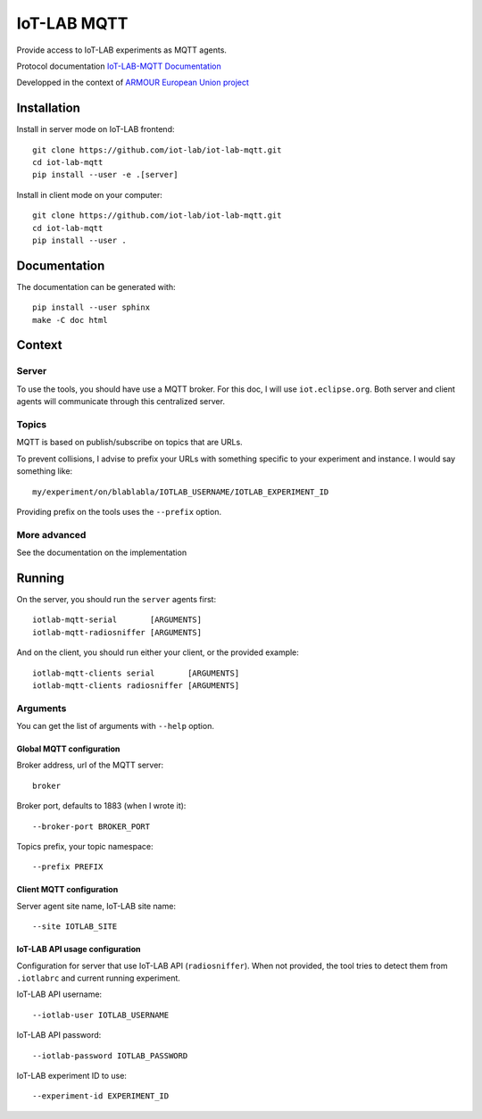 ############
IoT-LAB MQTT
############

Provide access to IoT-LAB experiments as MQTT agents.

Protocol documentation
`IoT-LAB-MQTT Documentation <https://iot-lab.github.io/iot-lab-mqtt/>`_

Developped in the context of
`ARMOUR European Union project <http://armour-project.eu/>`_


Installation
============

Install in server mode on IoT-LAB frontend::

   git clone https://github.com/iot-lab/iot-lab-mqtt.git
   cd iot-lab-mqtt
   pip install --user -e .[server]

Install in client mode on your computer::

   git clone https://github.com/iot-lab/iot-lab-mqtt.git
   cd iot-lab-mqtt
   pip install --user .


Documentation
=============

The documentation can be generated with::

   pip install --user sphinx
   make -C doc html


Context
=======

Server
------

To use the tools, you should have use a MQTT broker.
For this doc, I will use ``iot.eclipse.org``.
Both server and client agents will communicate through this centralized server.


Topics
------

MQTT is based on publish/subscribe on topics that are URLs.

To prevent collisions, I advise to prefix your URLs with something specific
to your experiment and instance.
I would say something like::

   my/experiment/on/blablabla/IOTLAB_USERNAME/IOTLAB_EXPERIMENT_ID

Providing prefix on the tools uses the ``--prefix`` option.


More advanced
-------------

See the documentation on the implementation


Running
=======


On the server, you should run the ``server`` agents first::

   iotlab-mqtt-serial       [ARGUMENTS]
   iotlab-mqtt-radiosniffer [ARGUMENTS]

And on the client, you should run either your client, or the provided example::

   iotlab-mqtt-clients serial       [ARGUMENTS]
   iotlab-mqtt-clients radiosniffer [ARGUMENTS]


Arguments
---------

You can get the list of arguments with ``--help`` option.

Global MQTT configuration
^^^^^^^^^^^^^^^^^^^^^^^^^

Broker address, url of the MQTT server::

   broker

Broker port, defaults to 1883 (when I wrote it)::

   --broker-port BROKER_PORT

Topics prefix, your topic namespace::

   --prefix PREFIX


Client MQTT configuration
^^^^^^^^^^^^^^^^^^^^^^^^^

Server agent site name, IoT-LAB site name::

   --site IOTLAB_SITE


IoT-LAB API usage configuration
^^^^^^^^^^^^^^^^^^^^^^^^^^^^^^^

Configuration for server that use IoT-LAB API (``radiosniffer``).
When not provided, the tool tries to detect them from ``.iotlabrc`` and current
running experiment.

IoT-LAB API username::

   --iotlab-user IOTLAB_USERNAME

IoT-LAB API password::

   --iotlab-password IOTLAB_PASSWORD


IoT-LAB experiment ID to use::

   --experiment-id EXPERIMENT_ID
